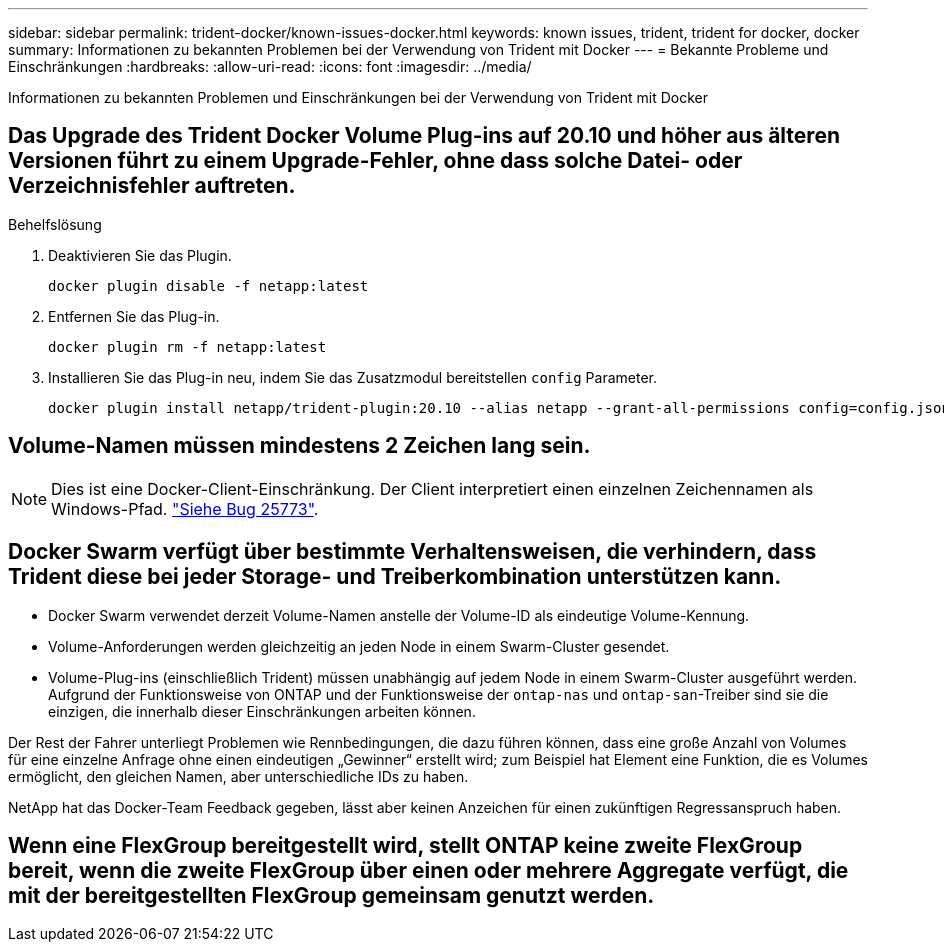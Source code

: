 ---
sidebar: sidebar 
permalink: trident-docker/known-issues-docker.html 
keywords: known issues, trident, trident for docker, docker 
summary: Informationen zu bekannten Problemen bei der Verwendung von Trident mit Docker 
---
= Bekannte Probleme und Einschränkungen
:hardbreaks:
:allow-uri-read: 
:icons: font
:imagesdir: ../media/


[role="lead"]
Informationen zu bekannten Problemen und Einschränkungen bei der Verwendung von Trident mit Docker



== Das Upgrade des Trident Docker Volume Plug-ins auf 20.10 und höher aus älteren Versionen führt zu einem Upgrade-Fehler, ohne dass solche Datei- oder Verzeichnisfehler auftreten.

.Behelfslösung
. Deaktivieren Sie das Plugin.
+
[source, console]
----
docker plugin disable -f netapp:latest
----
. Entfernen Sie das Plug-in.
+
[source, console]
----
docker plugin rm -f netapp:latest
----
. Installieren Sie das Plug-in neu, indem Sie das Zusatzmodul bereitstellen `config` Parameter.
+
[source, console]
----
docker plugin install netapp/trident-plugin:20.10 --alias netapp --grant-all-permissions config=config.json
----




== Volume-Namen müssen mindestens 2 Zeichen lang sein.


NOTE: Dies ist eine Docker-Client-Einschränkung. Der Client interpretiert einen einzelnen Zeichennamen als Windows-Pfad. https://github.com/moby/moby/issues/25773["Siehe Bug 25773"^].



== Docker Swarm verfügt über bestimmte Verhaltensweisen, die verhindern, dass Trident diese bei jeder Storage- und Treiberkombination unterstützen kann.

* Docker Swarm verwendet derzeit Volume-Namen anstelle der Volume-ID als eindeutige Volume-Kennung.
* Volume-Anforderungen werden gleichzeitig an jeden Node in einem Swarm-Cluster gesendet.
* Volume-Plug-ins (einschließlich Trident) müssen unabhängig auf jedem Node in einem Swarm-Cluster ausgeführt werden. Aufgrund der Funktionsweise von ONTAP und der Funktionsweise der `ontap-nas` und `ontap-san`-Treiber sind sie die einzigen, die innerhalb dieser Einschränkungen arbeiten können.


Der Rest der Fahrer unterliegt Problemen wie Rennbedingungen, die dazu führen können, dass eine große Anzahl von Volumes für eine einzelne Anfrage ohne einen eindeutigen „Gewinner“ erstellt wird; zum Beispiel hat Element eine Funktion, die es Volumes ermöglicht, den gleichen Namen, aber unterschiedliche IDs zu haben.

NetApp hat das Docker-Team Feedback gegeben, lässt aber keinen Anzeichen für einen zukünftigen Regressanspruch haben.



== Wenn eine FlexGroup bereitgestellt wird, stellt ONTAP keine zweite FlexGroup bereit, wenn die zweite FlexGroup über einen oder mehrere Aggregate verfügt, die mit der bereitgestellten FlexGroup gemeinsam genutzt werden.
